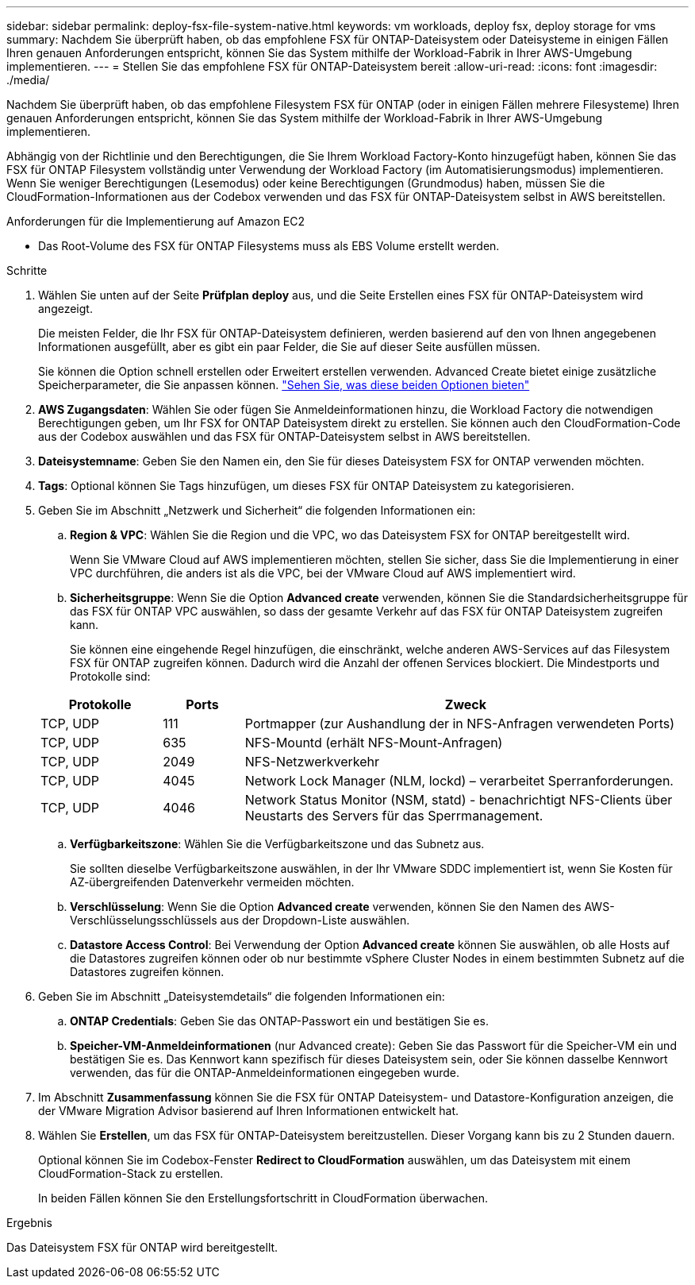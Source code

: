 ---
sidebar: sidebar 
permalink: deploy-fsx-file-system-native.html 
keywords: vm workloads, deploy fsx, deploy storage for vms 
summary: Nachdem Sie überprüft haben, ob das empfohlene FSX für ONTAP-Dateisystem oder Dateisysteme in einigen Fällen Ihren genauen Anforderungen entspricht, können Sie das System mithilfe der Workload-Fabrik in Ihrer AWS-Umgebung implementieren. 
---
= Stellen Sie das empfohlene FSX für ONTAP-Dateisystem bereit
:allow-uri-read: 
:icons: font
:imagesdir: ./media/


[role="lead"]
Nachdem Sie überprüft haben, ob das empfohlene Filesystem FSX für ONTAP (oder in einigen Fällen mehrere Filesysteme) Ihren genauen Anforderungen entspricht, können Sie das System mithilfe der Workload-Fabrik in Ihrer AWS-Umgebung implementieren.

Abhängig von der Richtlinie und den Berechtigungen, die Sie Ihrem Workload Factory-Konto hinzugefügt haben, können Sie das FSX für ONTAP Filesystem vollständig unter Verwendung der Workload Factory (im Automatisierungsmodus) implementieren. Wenn Sie weniger Berechtigungen (Lesemodus) oder keine Berechtigungen (Grundmodus) haben, müssen Sie die CloudFormation-Informationen aus der Codebox verwenden und das FSX für ONTAP-Dateisystem selbst in AWS bereitstellen.

.Anforderungen für die Implementierung auf Amazon EC2
* Das Root-Volume des FSX für ONTAP Filesystems muss als EBS Volume erstellt werden.


.Schritte
. Wählen Sie unten auf der Seite *Prüfplan* *deploy* aus, und die Seite Erstellen eines FSX für ONTAP-Dateisystem wird angezeigt.
+
Die meisten Felder, die Ihr FSX für ONTAP-Dateisystem definieren, werden basierend auf den von Ihnen angegebenen Informationen ausgefüllt, aber es gibt ein paar Felder, die Sie auf dieser Seite ausfüllen müssen.

+
Sie können die Option schnell erstellen oder Erweitert erstellen verwenden. Advanced Create bietet einige zusätzliche Speicherparameter, die Sie anpassen können. https://docs.netapp.com/us-en/workload-fsx-ontap/create-file-system.html["Sehen Sie, was diese beiden Optionen bieten"]

. *AWS Zugangsdaten*: Wählen Sie oder fügen Sie Anmeldeinformationen hinzu, die Workload Factory die notwendigen Berechtigungen geben, um Ihr FSX for ONTAP Dateisystem direkt zu erstellen. Sie können auch den CloudFormation-Code aus der Codebox auswählen und das FSX für ONTAP-Dateisystem selbst in AWS bereitstellen.
. *Dateisystemname*: Geben Sie den Namen ein, den Sie für dieses Dateisystem FSX for ONTAP verwenden möchten.
. *Tags*: Optional können Sie Tags hinzufügen, um dieses FSX für ONTAP Dateisystem zu kategorisieren.
. Geben Sie im Abschnitt „Netzwerk und Sicherheit“ die folgenden Informationen ein:
+
.. *Region & VPC*: Wählen Sie die Region und die VPC, wo das Dateisystem FSX for ONTAP bereitgestellt wird.
+
Wenn Sie VMware Cloud auf AWS implementieren möchten, stellen Sie sicher, dass Sie die Implementierung in einer VPC durchführen, die anders ist als die VPC, bei der VMware Cloud auf AWS implementiert wird.

.. *Sicherheitsgruppe*: Wenn Sie die Option *Advanced create* verwenden, können Sie die Standardsicherheitsgruppe für das FSX für ONTAP VPC auswählen, so dass der gesamte Verkehr auf das FSX für ONTAP Dateisystem zugreifen kann.
+
Sie können eine eingehende Regel hinzufügen, die einschränkt, welche anderen AWS-Services auf das Filesystem FSX für ONTAP zugreifen können. Dadurch wird die Anzahl der offenen Services blockiert. Die Mindestports und Protokolle sind:

+
[cols="15,10,55"]
|===
| Protokolle | Ports | Zweck 


| TCP, UDP | 111 | Portmapper (zur Aushandlung der in NFS-Anfragen verwendeten Ports) 


| TCP, UDP | 635 | NFS-Mountd (erhält NFS-Mount-Anfragen) 


| TCP, UDP | 2049 | NFS-Netzwerkverkehr 


| TCP, UDP | 4045 | Network Lock Manager (NLM, lockd) – verarbeitet Sperranforderungen. 


| TCP, UDP | 4046 | Network Status Monitor (NSM, statd) - benachrichtigt NFS-Clients über Neustarts des Servers für das Sperrmanagement. 
|===
.. *Verfügbarkeitszone*: Wählen Sie die Verfügbarkeitszone und das Subnetz aus.
+
Sie sollten dieselbe Verfügbarkeitszone auswählen, in der Ihr VMware SDDC implementiert ist, wenn Sie Kosten für AZ-übergreifenden Datenverkehr vermeiden möchten.

.. *Verschlüsselung*: Wenn Sie die Option *Advanced create* verwenden, können Sie den Namen des AWS-Verschlüsselungsschlüssels aus der Dropdown-Liste auswählen.
.. *Datastore Access Control*: Bei Verwendung der Option *Advanced create* können Sie auswählen, ob alle Hosts auf die Datastores zugreifen können oder ob nur bestimmte vSphere Cluster Nodes in einem bestimmten Subnetz auf die Datastores zugreifen können.


. Geben Sie im Abschnitt „Dateisystemdetails“ die folgenden Informationen ein:
+
.. *ONTAP Credentials*: Geben Sie das ONTAP-Passwort ein und bestätigen Sie es.
.. *Speicher-VM-Anmeldeinformationen* (nur Advanced create): Geben Sie das Passwort für die Speicher-VM ein und bestätigen Sie es. Das Kennwort kann spezifisch für dieses Dateisystem sein, oder Sie können dasselbe Kennwort verwenden, das für die ONTAP-Anmeldeinformationen eingegeben wurde.


. Im Abschnitt *Zusammenfassung* können Sie die FSX für ONTAP Dateisystem- und Datastore-Konfiguration anzeigen, die der VMware Migration Advisor basierend auf Ihren Informationen entwickelt hat.
. Wählen Sie *Erstellen*, um das FSX für ONTAP-Dateisystem bereitzustellen. Dieser Vorgang kann bis zu 2 Stunden dauern.
+
Optional können Sie im Codebox-Fenster *Redirect to CloudFormation* auswählen, um das Dateisystem mit einem CloudFormation-Stack zu erstellen.

+
In beiden Fällen können Sie den Erstellungsfortschritt in CloudFormation überwachen.



.Ergebnis
Das Dateisystem FSX für ONTAP wird bereitgestellt.
